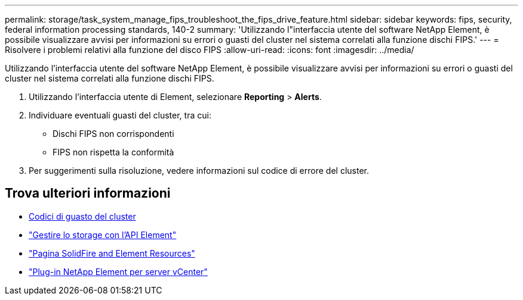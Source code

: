 ---
permalink: storage/task_system_manage_fips_troubleshoot_the_fips_drive_feature.html 
sidebar: sidebar 
keywords: fips, security, federal information processing standards, 140-2 
summary: 'Utilizzando l"interfaccia utente del software NetApp Element, è possibile visualizzare avvisi per informazioni su errori o guasti del cluster nel sistema correlati alla funzione dischi FIPS.' 
---
= Risolvere i problemi relativi alla funzione del disco FIPS
:allow-uri-read: 
:icons: font
:imagesdir: ../media/


[role="lead"]
Utilizzando l'interfaccia utente del software NetApp Element, è possibile visualizzare avvisi per informazioni su errori o guasti del cluster nel sistema correlati alla funzione dischi FIPS.

. Utilizzando l'interfaccia utente di Element, selezionare *Reporting* > *Alerts*.
. Individuare eventuali guasti del cluster, tra cui:
+
** Dischi FIPS non corrispondenti
** FIPS non rispetta la conformità


. Per suggerimenti sulla risoluzione, vedere informazioni sul codice di errore del cluster.




== Trova ulteriori informazioni

* xref:reference_monitor_cluster_fault_codes.adoc[Codici di guasto del cluster]
* link:../api/index.html["Gestire lo storage con l'API Element"]
* https://www.netapp.com/data-storage/solidfire/documentation["Pagina SolidFire and Element Resources"^]
* https://docs.netapp.com/us-en/vcp/index.html["Plug-in NetApp Element per server vCenter"^]


